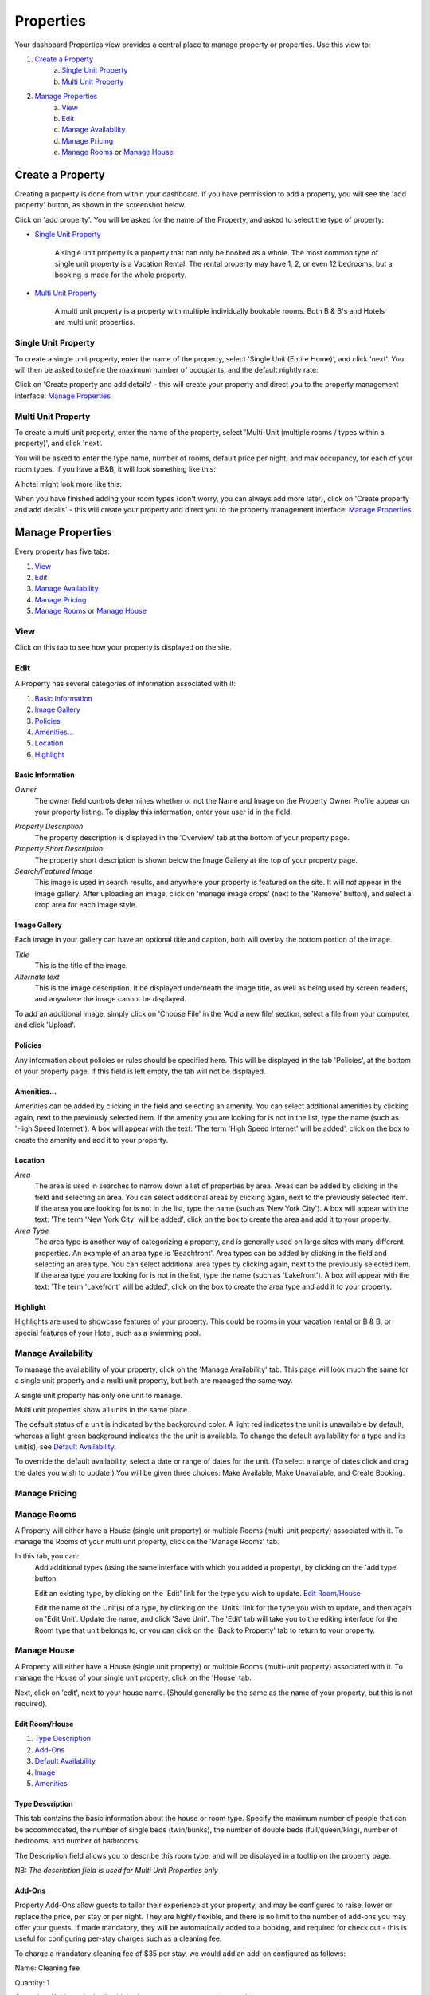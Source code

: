 .. _roomify_accommodation_properties_properties:

**********
Properties
**********

Your dashboard Properties view provides a central place to manage property or properties.  Use this view to:

#. `Create a Property`_
    a. `Single Unit Property`_
    b. `Multi Unit Property`_
#. `Manage Properties`_
    a. `View`_
    b. `Edit`_
    c. `Manage Availability`_
    d. `Manage Pricing`_
    e. `Manage Rooms`_ or `Manage House`_

Create a Property
=================

Creating a property is done from within your dashboard.  If you have permission to add a property, you will see the 'add property' button, as shown in the screenshot below.

.. image:: images/add_property.png
   :width: 700 px
   :align: center

Click on 'add property'. You will be asked for the name of the Property, and asked to select the type of property:

.. image:: images/name_property.png
   :width: 700 px
   :align: center

+ `Single Unit Property`_

   A single unit property is a property that can only be booked as a whole. The most common type of single unit property is a Vacation Rental.  The rental property may have 1, 2, or even 12 bedrooms, but a booking is made for the whole property.

+ `Multi Unit Property`_


   A multi unit property is a property with multiple individually bookable rooms. Both B & B's and Hotels are multi unit properties.

Single Unit Property
--------------------
To create a single unit property, enter the name of the property, select 'Single Unit (Entire Home)', and click 'next'. You will then be asked to define the maximum number of occupants, and the default nightly rate:

.. image:: images/single_unit_1.png
   :width: 700 px
   :align: center

Click on 'Create property and add details' - this will create your property and direct you to the property management interface: `Manage Properties`_

Multi Unit Property
-------------------

To create a multi unit property, enter the name of the property, select 'Multi-Unit (multiple rooms / types within a property)', and click 'next'.

.. image:: images/multi_unit_1.png
   :width: 700 px
   :align: center

You will be asked to enter the type name, number of rooms, default price per night, and max occupancy, for each of your room types.  If you have a B&B, it will look something like this:

.. image:: images/multi_bnb.png
   :width: 700 px
   :align: center

A hotel might look more like this:

.. image:: images/multi_hotel.png
   :width: 700 px
   :align: center

When you have finished adding your room types (don't worry, you can always add more later), click on 'Create property and add details' - this will create your property and direct you to the property management interface: `Manage Properties`_


Manage Properties
=================

Every property has five tabs:

1. `View`_
2. `Edit`_
3. `Manage Availability`_
4. `Manage Pricing`_
5. `Manage Rooms`_ or `Manage House`_


View
----

Click on this tab to see how your property is displayed on the site.


Edit
----

A Property has several categories of information associated with it:

1. `Basic Information`_
2. `Image Gallery`_
3. `Policies`_
4. `Amenities...`_
5. `Location`_
6. `Highlight`_


Basic Information
~~~~~~~~~~~~~~~~~

.. image:: images/basic_info.png
   :width: 700 px
   :align: center

*Owner*
   The owner field controls determines whether or not the Name and Image on the Property Owner Profile appear on your property listing. To display this information, enter your user id in the field.

.. Add link to docs for creating owner profile

*Property Description*
   The property description is displayed in the 'Overview' tab at the bottom of your property page.

*Property Short Description*
   The property short description is shown below the Image Gallery at the top of your property page.

*Search/Featured Image*
   This image is used in search results, and anywhere your property is featured on the site.  It will *not* appear in the image gallery.  After uploading an image, click on 'manage image crops' (next to the 'Remove' button), and select a crop area for each image style.

Image Gallery
~~~~~~~~~~~~~~~

.. image:: images/image_gallery.png
   :width: 700 px
   :align: center

Each image in your gallery can have an optional title and caption, both will overlay the bottom portion of the image.

*Title*
   This is the title of the image.

*Alternate text*
   This is the image description.  It be displayed underneath the image title, as well as being used by screen readers, and anywhere the image cannot be displayed.

To add an additional image, simply click on 'Choose File' in the 'Add a new file' section, select a file from your computer, and click 'Upload'.

Policies
~~~~~~~~

.. image:: images/policies.png
   :width: 700 px
   :align: center

Any information about policies or rules should be specified here.  This will be displayed in the tab 'Policies', at the bottom of your property page.  If this field is left empty, the tab will not be displayed.

Amenities...
~~~~~~~~~~~~

.. image:: images/amenities.png
   :width: 700 px
   :align: center

Amenities can be added by clicking in the field and selecting an amenity. You can select additional amenities by clicking again, next to the previously selected item.  If the amenity you are looking for is not in the list, type the name (such as 'High Speed Internet'). A box will appear with the text: 'The term 'High Speed Internet' will be added', click on the box to create the amenity and add it to your property.

Location
~~~~~~~~

.. image:: images/location.png
   :width: 700 px
   :align: center

*Area*
   The area is used in searches to narrow down a list of properties by area. Areas can be added by clicking in the field and selecting an area. You can select additional areas by clicking again, next to the previously selected item.  If the area you are looking for is not in the list, type the name (such as 'New York City'). A box will appear with the text: 'The term 'New York City' will be added', click on the box to create the area and add it to your property.

*Area Type*
   The area type is another way of categorizing a property, and is generally used on large sites with many different properties. An example of an area type is 'Beachfront'. Area types can be added by clicking in the field and selecting an area type. You can select additional area types by clicking again, next to the previously selected item.  If the area type you are looking for is not in the list, type the name (such as 'Lakefront'). A box will appear with the text: 'The term 'Lakefront' will be added', click on the box to create the area type and add it to your property.

.. *Location*


Highlight
~~~~~~~~~

.. image:: images/highlight.png
   :width: 700 px
   :align: center

Highlights are used to showcase features of your property.  This could be rooms in your vacation rental or B & B, or special features of your Hotel, such as a swimming pool.

.. *Highlight Intro*

Manage Availability
-------------------

To manage the availability of your property, click on the 'Manage Availability' tab.  This page will look much the same for a single unit property and a multi unit property, but both are managed the same way.

.. image:: images/casa_avail.png
   :width: 700 px
   :align: center

A single unit property has only one unit to manage.

.. image:: images/locanda_avail.png
   :width: 700 px
   :align: center

Multi unit properties show all units in the same place.

The default status of a unit is indicated by the background color. A light red indicates the unit is unavailable by default, whereas a light green background indicates the the unit is available.  To change the default availability for a type and its unit(s), see `Default Availability`_.

To override the default availability, select a date or range of dates for the unit. (To select a range of dates click and drag the dates you wish to update.) You will be given three choices: Make Available, Make Unavailable, and Create Booking.


Manage Pricing
--------------

Manage Rooms
------------

A Property will either have a House (single unit property) or multiple Rooms (multi-unit property) associated with it.  To manage the Rooms of your multi unit property, click on the 'Manage Rooms' tab.

.. image:: images/rooms_edit.png
   :width: 700 px
   :align: center

In this tab, you can:
   Add additional types (using the same interface with which you added a property), by clicking on the 'add type' button.

   Edit an existing type, by clicking on the 'Edit' link for the type you wish to update. `Edit Room/House`_

   Edit the name of the Unit(s) of a type, by clicking on the 'Units' link for the type you wish to update, and then again on 'Edit Unit'. Update the name, and click 'Save Unit'.  The 'Edit' tab will take you to the editing interface for the Room type that unit belongs to, or you can click on the 'Back to Property' tab to return to your property.



Manage House
------------

A Property will either have a House (single unit property) or multiple Rooms (multi-unit property) associated with it.  To manage the House of your single unit property, click on the 'House' tab.

Next, click on 'edit', next to your house name. (Should generally be the same as the name of your property, but this is not required).

.. image:: images/house_edit.png
   :width: 700 px
   :align: center


Edit Room/House
~~~~~~~~~~~~~~~

1. `Type Description`_
2. `Add-Ons`_
3. `Default Availability`_
4. `Image`_
5. `Amenities`_

Type Description
~~~~~~~~~~~~~~~~

.. image:: images/type_description.png
   :width: 700 px
   :align: center

This tab contains the basic information about the house or room type.  Specify the maximum number of people that can be accommodated, the number of single beds (twin/bunks), the number of double beds (full/queen/king), number of bedrooms, and number of bathrooms.

The Description field allows you to describe this room type, and will be displayed in a tooltip on the property page.

NB: *The description field is used for Multi Unit Properties only*

Add-Ons
~~~~~~~

.. image:: images/type_addons.png
   :width: 700 px
   :align: center

Property Add-Ons allow guests to tailor their experience at your property, and may be configured to raise, lower or replace the price, per stay or per night. They are highly flexible, and there is no limit to the number of add-ons you may offer your guests. If made mandatory, they will be automatically added to a booking, and required for check out - this is useful for configuring per-stay charges such as a cleaning fee.

To charge a mandatory cleaning fee of $35 per stay, we would add an add-on configured as follows:

Name: Cleaning fee

Quantity: 1

Operation: 'Add to price' will add the fee per stay, as opposed to per night.

Value: $35

Type: Mandatory

.. image:: images/cleaning_fee.png
   :width: 700 px
   :align: center

To offer roll-away beds for $20 per night, click the 'Add another item' button and configure the new add-on as follows:

Name: Roll-away bed

Quantity: 2 (This will allow guests to request up to 2 beds)

Operation: 'Add to price per night'

Value: $20

Type: Optional

.. image:: images/roll_away.png
   :width: 700 px
   :align: center

To allow guests to request a crib which costs $50 per stay, but may or may not be available, click the 'Add another item' button and configure the new add-on as follows:

Name: Crib

Quantity: 1

Operation: 'Add to price'

Value: $50

Type: On Request - the add-on's price will be displayed, but not added to the total. You will be responsible for collecting the additional fee at check-in if the add-on is available.

.. image:: images/crib.png
   :width: 700 px
   :align: center

Default Availability
~~~~~~~~~~~~~~~~~~~~

.. image:: images/type_avail.png
   :width: 700 px
   :align: center

The default availability field allows you to quickly make all units of a room type not available, by changing the field value to 'Not Available'.  Conversely, if you have made a type not available, and want to change it back to available again, change the field value to 'Available'.  You will see these changes reflected in the 'Manage Availability' tab of your property.

Image
~~~~~

*Multi Unit Properties only*

.. image:: images/type_image.png
   :width: 700 px
   :align: center

This image is displayed on the property.  Choose a good one!

Amenities
~~~~~~~~~

.. image:: images/type_amenities.png
   :width: 700 px
   :align: center

Amenities can be added by clicking in the field and selecting an amenity. You can select additional amenities by clicking again, next to the previously selected item.  If the amenity you are looking for is not in the list, type the name (such as 'High Speed Internet'). A box will appear with the text: 'The term 'High Speed Internet' will be added', click on the box to create the amenity and add it to your property.

